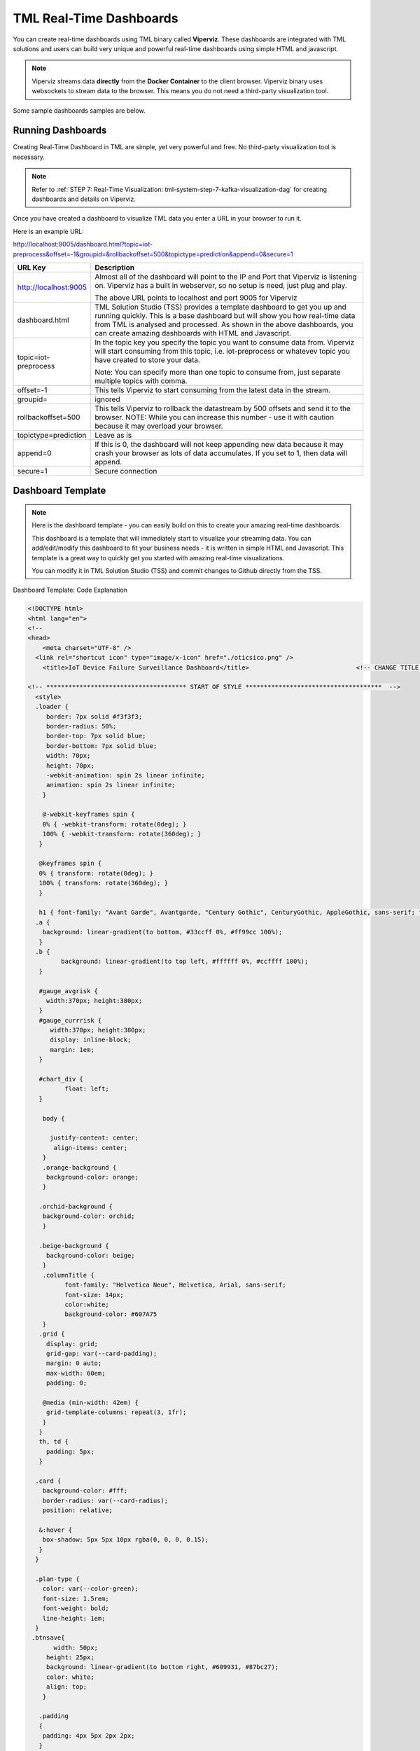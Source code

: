 TML Real-Time Dashboards
=========================

You can create real-time dashboards using TML binary called **Viperviz**.  These dashboards are integrated with TML solutions and users can build very unique and powerful real-time dashboards using simple HTML and javascript.

.. note::

   Viperviz streams data **directly** from the **Docker Container** to the client browser.  Viperviz binary uses websockets to stream data to the browser.  This 
   means you do not need a third-party visualization tool.

Some sample dashboards samples are below.

.. figure:: d1.png

.. figure:: cyberdash2.png

.. figure:: d2.png

.. figure:: d3.png

.. figure:: d4.png


.. figure:: hdash1.png

Running Dashboards
-------------------

Creating Real-Time Dashboard in TML are simple, yet very powerful and free.  No third-party visualization tool is necessary. 

.. note::
   Refer to :ref:`STEP 7: Real-Time Visualization: tml-system-step-7-kafka-visualization-dag` for creating dashboards and details on Viperviz.

Once you have created a dashboard to visualize TML data you enter a URL in your browser to run it.

Here is an example URL:

http://localhost:9005/dashboard.html?topic=iot-preprocess&offset=-1&groupid=&rollbackoffset=500&topictype=prediction&append=0&secure=1

.. list-table::

   * - **URL Key**
     - **Description**
   * - http://localhost:9005
     - Almost all of the dashboard will point to the IP and Port that Viperviz is listening on.  Viperviz has a built in webserver, so no setup is need, just plug 
       and play.

       The above URL points to localhost and port 9005 for Viperviz
   * - dashboard.html
     - TML Solution Studio (TSS) provides a template dashboard to get you up and running quickly.  This is a base dashboard but will show you how real-time data 
       from TML is analysed and processed.  As shown in the above dashboards, you can create amazing dashboards with HTML and Javascript.
   * - topic=iot-preprocess
     - In the topic key you specify the topic you want to consume data from.  Viperviz will start consuming from this topic, i.e. iot-preprocess or whatevev topic 
       you have created to store your data.

       Note: You can specify more than one topic to consume from, just separate multiple topics with comma.
   * - offset=-1
     - This tells Viperviz to start consuming from the latest data in the stream.
   * - groupid=
     - ignored
   * - rollbackoffset=500
     - This tells Viperviz to rollback the datastream by 500 offsets and send it to the browser.  NOTE: While you can increase this number - use it with caution 
       because it may overload your browser.  
   * - topictype=prediction
     - Leave as is
   * - append=0
     - If this is 0, the dashboard will not keep appending new data because it may crash your browser as lots of data accumulates.  If you set to 1, then data will 
       append.
   * - secure=1
     - Secure connection

Dashboard Template
------------------

.. note::
   
   Here is the dashboard template - you can easily build on this to create your amazing real-time dashboards.

   This dashboard is a template that will immediately start to visualize your streaming data.  You can add/edit/modify this dashboard to fit your business needs - 
   it is written in simple HTML and Javascript.  This template is a great way to quickly get you started with amazing real-time visualizations.

   You can modify it in TML Solution Studio (TSS) and commit changes to Github directly from the TSS.

.. figure:: dashtemp.png

Dashboard Template: Code Explanation

.. code-block:: HTML
      
      <!DOCTYPE html>
      <html lang="en">
      <!--
      <head>
          <meta charset="UTF-8" />
      	<link rel="shortcut icon" type="image/x-icon" href="./oticsico.png" />
          <title>IoT Device Failure Surveillance Dashboard</title>                             <!-- CHANGE TITLE HERE -->
      
      <!-- ************************************** START OF STYLE *************************************  -->    
        <style>
      	.loader {
           border: 7px solid #f3f3f3;
           border-radius: 50%;
           border-top: 7px solid blue;
           border-bottom: 7px solid blue;
           width: 70px;
           height: 70px;
           -webkit-animation: spin 2s linear infinite;
           animation: spin 2s linear infinite;   
          }
      
          @-webkit-keyframes spin {
          0% { -webkit-transform: rotate(0deg); }
          100% { -webkit-transform: rotate(360deg); }
         }
      
         @keyframes spin {
         0% { transform: rotate(0deg); }
         100% { transform: rotate(360deg); }
         }
      
         h1 { font-family: "Avant Garde", Avantgarde, "Century Gothic", CenturyGothic, AppleGothic, sans-serif; font-size: 24px; font-style: normal; font-variant: normal; font-weight: 700; line-height: 26.4px; } h3 { font-family: "Avant Garde", Avantgarde, "Century Gothic", CenturyGothic, AppleGothic, sans-serif; font-size: 12px; font-style: normal; font-variant: normal; font-weight: 100; line-height: 10.4px; } h4 { font-family: "Avant Garde", Avantgarde, "Century Gothic", CenturyGothic, AppleGothic, sans-serif; font-size: 1px; font-style: bold; font-variant: normal; font-weight: 400; line-height: .4px; } p { font-family: "Avant Garde", Avantgarde, "Century Gothic", CenturyGothic, AppleGothic, sans-serif; font-size: 14px; font-style: normal; font-variant: normal; font-weight: 400; line-height: 20px; } blockquote { font-family: "Avant Garde", Avantgarde, "Century Gothic", CenturyGothic, AppleGothic, sans-serif; font-size: 21px; font-style: normal; font-variant: normal; font-weight: 400; line-height: 30px; } pre { font-family: "Avant Garde", Avantgarde, "Century Gothic", CenturyGothic, AppleGothic, sans-serif; font-size: 13px; font-style: normal; font-variant: normal; font-weight: 400; line-height: 18.5714px; }
        .a {
          background: linear-gradient(to bottom, #33ccff 0%, #ff99cc 100%);
         }
        .b {
               background: linear-gradient(to top left, #ffffff 0%, #ccffff 100%);
         }
       
         #gauge_avgrisk {
           width:370px; height:380px;
         }
         #gauge_currrisk {
            width:370px; height:380px;
            display: inline-block;
            margin: 1em;
         }
      
         #chart_div {
                float: left;
         }
              
          body {
                  
            justify-content: center;
             align-items: center;
          }
          .orange-background {
           background-color: orange;
          }
      
         .orchid-background {
          background-color: orchid;
          }
      
         .beige-background {
           background-color: beige;
          }		
          .columnTitle {
                font-family: "Helvetica Neue", Helvetica, Arial, sans-serif;
                font-size: 14px; 
                color:white;
                background-color: #607A75
          } 
         .grid {
           display: grid;
           grid-gap: var(--card-padding);
           margin: 0 auto;
           max-width: 60em;
           padding: 0;
       
          @media (min-width: 42em) {
           grid-template-columns: repeat(3, 1fr);
          }
         }
         th, td {
           padding: 5px;
         }
      
        .card {
          background-color: #fff;
          border-radius: var(--card-radius);
          position: relative;
        
         &:hover {
          box-shadow: 5px 5px 10px rgba(0, 0, 0, 0.15);
         }
        }
      
        .plan-type {
          color: var(--color-green);
          font-size: 1.5rem;
          font-weight: bold;
          line-height: 1em;
        }
       .btnsave{
             width: 50px;
      	   height: 25px;
      	   background: linear-gradient(to bottom right, #609931, #87bc27);
      	   color: white;
      	   align: top;
          }
      	
         .padding
         {
          padding: 4px 5px 2px 2px;
         }	  
      
        #map {
              position: relative;
              width: 100%;
              height: 500px;
            }
      
      </style>
      
      <!-- ************************************** END OF STYLE *************************************  -->
      
      <!-- ************************************** START SCRIPTS *************************************  -->
      
      <script type="text/javascript" src="/js/attention.js"></script>   
      <script type="text/javascript" src="/js/r.min.js"></script>   
      <script type="text/javascript" src="/js/justgage.js"></script>   
      <script type="text/javascript" src="/js/justgage.min.js"></script>   
      <script src="/js/d3.min.js"></script>
      <script src="/js/d3pie.js"></script>
      
      <script>
      
      <!-- ********************** HELP TEXT ********************************************** -->
      function image(thetype,mess) {
              
      		var titletext="";
      		var helptext="";
      		
      		if (thetype=="barchart"){
                 titletext="Failure Monitoring Bar Chart";
      		    helptext="The Failure Monitoring Bar Chart shows the count of Total Failure records in the data stream (GREY Bar), against the Failure that are above the upper bound (BLUE Bar)."; 
      		
      		}else if (thetype=="table"){
      		  titletext="Table Data";
      		    helptext="The data in the table shows the preprocessed values for every device used in the preprocessing of IoT Device data.  KAFKAKEY is a unique hash key for the Kafka message.   OFFSET/PARTITION show the actual location of the PROCESSED message in Kafka.  By PROCESSED we mean the MAX and AVG value process.  Time Window Start and End are the start and end of the Time Sliding Window in the data stream that is processed to compute MAX and AVG fo devices.  Date/Time is when this processing took place by VIPER."; 
      		
      		}else if (thetype=="ml"){
      		  titletext="Transactional Machine Learning Models";
      		    helptext="These are the ML models TML has built for every device.  They are Failure Probability predictions.  TML creates a logistic regression model for each device."; 
      		
      		}
      				
             new Attention.Prompt({
                          title: titletext,
                          content: helptext,
                      });
      		}
      </script>	
      <!-- ************************************** END SCRIPTS ************************************************************  -->
      
      <link rel="stylesheet" href="/leaflet/leaflet.css" />
      <link href="https://stackpath.bootstrapcdn.com/bootstrap/4.3.1/css/bootstrap.min.css" rel="stylesheet" integrity="sha384-ggOyR0iXCbMQv3Xipma34MD+dH/1fQ784/j6cY/iJTQUOhcWr7x9JvoRxT2MZw1T" crossorigin="anonymous">
      <link href="/css/tilesblockchain.css" rel="stylesheet">
      <link href="/css/attention.css" rel="stylesheet">
      <link href="/css/button.css" rel="stylesheet">
      <link href="/css/textbox.css" rel="stylesheet">
      <link href="/css/table3d.css" rel="stylesheet">
      <link href="/css/dropdown.css" rel="stylesheet">
      <link href="/css/component-custom-switch.css" rel="stylesheet">
      
      </head>
      
      <!-- ******************************************************* END OF HEAD ******************************************* -->
      
      <!-- ******************************************************* START WEBSITE BODY  ******************************************* -->
      
      <body>
      <center><img src='./senecalogo.png' width=150 height=70></center>
      
      <!-- ********************************************************* DASHBOARD HEADER ******************************************** -->
      
      <table style="width: 100%;height: 80px;    background: linear-gradient(135deg,  rgba(102, 255, 217,1) 0%,rgba(0, 128, 255,1) 50%,rgba(0, 128, 255,1) 51%,rgba(0, 255, 128,1) 100%);">
      <tr>
       <td>
         <div class="row justify-content-md-center">
         <center>
           <div class="col-12" style="padding-top: 1px">
            <label id="maintitle"><b><h1><i><font color='white'><b>Real-Time Dashboard Template</b></h1><h3><i>Integrated with  Apache KAFKA and Transactional Machine Learning</font></i></h3></b></label>
          </div>
        </center>
        </div>
      
        <div class="row justify-content-md-center">
        <div class="col-12">
        <div id="selectSymbol">
            <form id="idForm">						
      		<h6>
      			 <b><font color='black'>Last Kafka Access Time:</font></b></b> <label id="accesstime"></label><br>
      			 <b><font color='black'>Kafka Cluster:</font></b> <label id="kafkacluster"></label><br>			
      	    </h6>
      		 
             <div class="loader" id="loaderdiv" style="display:none;float: left"></div>      
      	      <button id="start" class="btn btn1" name="submit">Start Streaming</button>   
      		  <label id="statustext"></label>
      	      <div style="float: right;display:block;" class="custom-switch custom-switch-label-io">
                <label class="custom-switch-btn" for="example_1"></label>
             </div>	
      		
       </td>
      </tr>
      </table>											
      <!-- ********************************************************* DASHBOARD HEADER ******************************************** -->
      
      		
      <table border=0 style='width: 100%;height: 400px; vertical-align: top;'>
        <tr>					   			   
      	<td  >	
      		<center>
      			<div class="tile wide job" style="width: 320px; height: 400">
                  <div class="header" style="width: 320px; height: 100%" >
                   <div id="totrecs" class="count">0</div>
                      <div class="title">Total Kafka Messages Processed</div>
                  </div>
                  </div>
      			<div class="tile wide job" style="width: 320px; height: 400">
                  <div class="header" style="width: 320px; height: 100%" >
                  <div id="tottime" class="counttimewindow"><br><br></div>
                  <div class="title">Kafka Time Window Analysed</div>
                  </div>
                  </div>
                  </center>
      	</td>
      	</tr>
      				 
      <!-- *************************************** MAIN TABLE ****************************** -->
      	 <tr>				 
      	 <td colspan=4>
      	 <table style="width: 100%;">
            <tr>
      	    <td>
      	     <img src='./help.png' width=30 height=27 class="padding" style="float: top;" onclick="image('table','')">	
      	     <center><a id="Export" href="#"> Download as CSV </a> </center>
       	     <div id="table_div"></div>
      	    </td>
      	  </tr>
      	 </table>
           </td>
      	 </tr>
           </table>				 
         </form>
         </div>
          </div>
      	
      	<i><b>Powered by:</b> Transactional Machine Learning, Kafka, Viper, Viperviz<br><b>Developed by:</b> OTICS Advanced Analytics, Inc.</i>
      
          </div>
      
          <!-- CONTAINER FOR CHART -->
          <script src="https://ajax.googleapis.com/ajax/libs/jquery/3.4.1/jquery.min.js"></script>
          <script src="https://stackpath.bootstrapcdn.com/bootstrap/4.3.1/js/bootstrap.min.js" integrity="sha384-JjSmVgyd0p3pXB1rRibZUAYoIIy6OrQ6VrjIEaFf/nJGzIxFDsf4x0xIM+B07jRM" crossorigin="anonymous"></script>
          <script type="text/javascript" src="https://www.gstatic.com/charts/loader.js"></script>
          <script>
      
              // load current chart package
          google.charts.load("current", {
                 packages: ["corechart", "line"]
           });
      
            google.charts.setOnLoadCallback(drawChart);
      	  google.charts.load('current', {'packages':['table','annotatedtimeline','gauge','bar','sankey']});
      	  google.charts.setOnLoadCallback(drawTable2);  
      		   
         	  document.documentElement.style.overflowX = 'hidden';
      
      
            var START = 0;
            var ws;
            var topic = "";
            var mainusertopic = "";
            var offset = -1;
            var append = 0;
            var rollbackoffset = 0;
            var topictype = "";
            var vipertoken = "";
            var consumerid = "";
            var secure = 0;
            var mainport = "";
            //////////////////////////
            // var data;
            var datatbl;
            var maintable;
            var dataintable = [];
            var kafkakeyarr = [];
            var kafkacluster = "";
            var issues = "";
            var issuecount = 0;
            var idkeyarr;
            var maintotalmessages=0;
            var timestart = "";
            var timeend = "";
            var icvals = [];
            var maintimestamp = "";
            var riskdatanum = 0;
            var riskthreshold = 70;
            var foundissues = []; // these are the preprocessed values
            var mainriskhourstosave = 0;
            var mainkafkatopic = "";
            var pie = null;
      
            // create options object with titles, colors, etc.
            var cssClassNames = {
                'headerRow': 'columnTitle',
                'tableRow': '',
                'oddTableRow': 'beige-background',
                'selectedTableRow': 'orange-background large-font',
                'hoverTableRow': '',
                'headerCell': 'gold-border',
                'tableCell': '',
                'rowNumberCell': 'underline-blue-font'
            };
      
      <!-- ******************************************** DRAW CHART ********************************************* -->
            function drawChart(jsondata, topic) {
      
                issues = "";
                issuecount = 0;
      
                if (jsondata) {
      
                    var text;
                    var val;
                    var createdon;
                    var winstart;
                    var winend;
                    var symptom;
                    var processtype;
                    var identifier;
                    var idarr;
                    var symptomcode;
                    var processbuf;
                    var normalvalue;
                    var processvariable = "";
                    var ubound;
                    var predictionvalue;
                    var totalmessages;
                    var kafkakey;
                    var offset;
                    var partition;
                    var arr;
                    var st;
                    var ed;
                    var et;
                    var vbuf;
                    var buf;
                    var vbuf2;
                    var varr;
                    var msgiddatastr = "";
                    var Maintopic;
                    let rownum = 0;
      
                    for (j in jsondata.TopicReads) {
                        //get the fields
                        kafkakey = jsondata.TopicReads[j].kafkakey;
                        //try {
                        if (kafkakey != null && !kafkakeyarr.includes(kafkakey) && kafkakey.length > 0) {
                            kafkakeyarr.push(kafkakey);
                            createdon = jsondata.TopicReads[j].TimeStamp;
                            maintimestamp = createdon;
                            winstart = jsondata.TopicReads[j].WindowStartTime;
                            timestart = winstart;
                            winend = jsondata.TopicReads[j].WindowEndTime;
                            timeend = winend;
      
                            msgiddata = jsondata.TopicReads[j].MsgIdData;
                            if (msgiddata) {
                                msgiddatastr = msgiddata.join();
                            }
                            try {
                                processvariable = jsondata.TopicReads[j].Identifier;
                                processvariable = processvariable.split("~")[0];
                            } catch (e) {
                                continue;
                            }
                            //}
      
                            processtype = jsondata.TopicReads[j].Preprocesstype;
      
                            identifier = jsondata.TopicReads[j].Identifier;
                            idarr = identifier.split("~");
                            //symptomcode = idarr[0];
                            topic = jsondata.TopicReads[j].Topic;
                            Maintopic = jsondata.TopicReads[j].Maintopic;
                            processbuf = "_preprocessed_" + processtype;
                            predictionvalue = jsondata.TopicReads[j].hyperprediction;
                            totalmessages = jsondata.TopicReads[j].Numberofmessages;
                            kafkakey = jsondata.TopicReads[j].kafkakey;
                            offset = jsondata.TopicReads[j].Offset;
                            partition = jsondata.TopicReads[j].Partition;
      
                            predictionvalue = Number(predictionvalue);
                            //  datainchart.push(predictionvalue)
      
                            arr = [createdon, winstart, winend, msgiddatastr, processvariable, processtype, predictionvalue, totalmessages, kafkakey, offset, partition];
                            dataintable.push(arr)
                            rownum++;
      
                            predictioncount = predictioncount + 1;
      
                        }
                    }
      
                    maintotalmessages = maintotalmessages + rownum;
                    document.getElementById('totrecs').innerHTML = maintotalmessages;
                    document.getElementById('tottime').innerHTML = "<font size=3><b>Start:</b> " + timestart + "<b><br>End:</b> " + timeend + "</font>"
      
                    drawTable2();
      
                }
      
                //   i=null;
                text = null;
                val = null;
                // partitionarr=null;
                kafkakey = null;
                createdon = null;
                winstart = null;
                winend = null;
      
                symptom = null;
                processtype = null;
      
                identifier = null;
                idarr = null;
                symptomcode = null;
                // topic=null;
                processbuf = null;
                normalvalue = null;
                ubound = null;
                predictionvalue = null;
                totalmessages = null;
                rownum = null;
      
                offset = null;
                partition = null;
                arr = null;
                st = null;
                ed = null;
                et = null;
                vbuf = null;
                buf = null;
                vbuf2 = null;
                varr = null;
      
            }
      
      <!-- ******************************************** DRAW CHART ********************************************* -->
      
      <!-- ******************************************** DRAW TABLE ********************************************* -->
      
            function drawTable2() {
      
                if (maintable == null) {
                    maintable = new google.visualization.Table(document.getElementById('table_div'));
                }
      
                var formatter = new google.visualization.NumberFormat({
                    groupingSymbol: '',
                    fractionDigits: 0
                });
                var formatter2 = new google.visualization.NumberFormat({
                    groupingSymbol: '',
                    fractionDigits: 3
                });
      
                if (datatbl == null) {
                    datatbl = new google.visualization.DataTable();
      
                    datatbl.addColumn('string', 'Date/Time');
                    datatbl.addColumn('string', 'Time Window Start');
                    datatbl.addColumn('string', 'Time Window End');
                    datatbl.addColumn('string', 'Subject Information');
                    //	datatbl.addColumn('string', 'Symptomcode');
      
                    datatbl.addColumn('string', 'ProcessVariable');
      
                    datatbl.addColumn('string', 'Processtype');
      
                    datatbl.addColumn('number', 'Current Value');
                    //datatbl.addColumn('number', 'Normal Mean Value');
                    //datatbl.addColumn('number', 'Upper Bound Value');
                    datatbl.addColumn('number', 'Total Messages');
                    datatbl.addColumn('string', 'Kafkakey');
                    datatbl.addColumn('number', 'Offset');
                    datatbl.addColumn('number', 'Partition');
      
                    datatbl.sort({
                        column: 1,
                        desc: true
                    });
      
                    maintable.clearChart();
      
                    maintable.draw(datatbl, {
                        showRowNumber: true,
                        width: '100%',
                        height: '100%',
                        page: 'enable',
                        pageSize: 30,
                        allowHtml: true
                    });
                    if (append == 0) {
                        datatbl.removeRows(0, datatbl.getNumberOfRows() - 1);
                    }
                } else {
      
                    //console.log("datatbl=",datatbl);
      
      
                    formatter.format(datatbl, 1);
                    formatter2.format(datatbl, 2);
                    datatbl.sort({
                        column: 1,
                        desc: true
                    });
                    if (datatbl.getNumberOfRows() > 0 && append == 0) {
                        datatbl.removeRows(0, datatbl.getNumberOfRows() - 1);
                    }
      
                    datatbl.addRows(dataintable);
                    maintable.clearChart();
                    maintable.draw(datatbl, {
                        showRowNumber: true,
                        width: '100%',
                        height: '100%',
                        page: 'enable',
                        pageSize: 30,
                        allowHtml: true,
                        'cssClassNames': cssClassNames
                    });
      
                    formatter = null;
                    formatter2 = null;
                    //datatbl=null;
      
                }
      
                dataintable = [];
      
            }
      
       <!-- ******************************************** DRAW TABLE ********************************************* -->
      
      
       <!--   ***************************************** START MAIN STREAMING FUNCTION ************************************************ -->
            function streamLiveKafkaData() {
      
                if ("WebSocket" in window) {
                    var url = window.location.host;
                    console.log(url);
                    mainport = url.split(":")[1];
                    //console.log(mainport);
      
                    <!-- ******************************* GRAB PARAMETERS FROM URL *************************** --> 
                    var urlParams = new URLSearchParams(window.location.search);
                    var keys = urlParams.keys();
                    var entries = urlParams.entries();
                    for (pair of entries) {
                        if (pair[0] == "topic") {
                            topic = pair[1];
                        }
      
                        if (pair[0] == "topictype") {
                            topictype = pair[1];
                        }
                        if (pair[0] == "secure") {
                            secure = pair[1];
                        }
                        if (pair[0] == "vipertoken") {
                            vipertoken = pair[1];
                        }
      
                        if (pair[0] == "consumerid") {
                            consumerid = pair[1];
                        }
      
                        if (pair[0] == "offset") {
                            offset = pair[1];
                        }
      
                        if (pair[0] == "rollbackoffset") {
                            rollbackoffset = pair[1];
                        }
                        if (pair[0] == "groupid") {
                            groupid = pair[1];
                        }
                        if (pair[0] == "append") {
                            append = pair[1];
                        }
                    }
      
       <!-- ************************************* CREATE WEBSOCKET OBJECT **************************** -->
                    if (window.location.href.indexOf("http://") != -1) {
                        ws = new WebSocket("ws://" + url + "/ws");
                    } else {
                        ws = new WebSocket("wss://" + url + "/ws");
                    }
       <!-- ************************************* CREATE WEBSOCKET OBJECT **************************** -->
      			  
      
       <!-- ************************************* CREATE WEBSOCKET EVENTS **************************** -->			  
      
                    ws.onmessage = function (event) {  <!-- ON MESSAGE SOCKET EVENT ****************** -->
                        curTime = new Date();
                        var eventdata = `${event.data}`;  <!-- ******** REAL-TIME DATA  FROM VIPERVIZ ** -->
                        var maindata = eventdata.replace(/\\"/g, '"');
                        maindata = maindata.substr(1, maindata.length - 3);
                        if (maindata == "") {
                            return;
                        }
      
                        var obj; <!-- ************ MAIN DATA FROM VIPERVIZ - Cleaned Up *********** -->
                        try {
                            obj = JSON.parse(maindata);
                        } catch (e) {
                            console.log("Json parse issue=", e.message);
                            return;
                        }
      
                        if (obj.ERROR) {
                            document.getElementById('statustext').innerHTML = "Websocket ERROR.." + obj.ERROR;
                            ws.close(1000);
                            alert(obj.ERROR);
                            ws = null;
                            $("#start").attr("disabled", false);
                            $("#start").html("Start Streaming");
                            return
                        }
       <!-- ************************************ SUCCESSFULLT RECEIVED MAIN DATA FROM VIPERVIZ  *********** -->
      
                        if (START == 0) {
                            if (ws) {
                                ws.close(1000);
                            }
                            ws = null;
                            return;
                        }
                        if (append == 0) {
                            dataintable.splice(0, dataintable.length)
                            predictioncount = 0;
                            jsonhist = null;
                            kafkakeyarr.splice(0, kafkakeyarr.length)
                        }
      
                        kafkacluster = obj.Webkafkacluster
                        mainkafkatopic = obj.Webtopic
      
                        document.getElementById('accesstime').innerHTML = curTime;
                        document.getElementById('kafkacluster').innerHTML = kafkacluster + ", Kafka Topic: " + obj.Webtopic;
                        mainusertopic = topic;
                        
       <!-- ****************************************  START THE VISUALIZATION **************************** -->				  
                        drawChart(obj, mainkafkatopic);
       <!-- ****************************************  START THE VISUALIZATION **************************** -->				  
      
                        obj = null;
                        maindata = null;
                        eventdata = null;
                        superidentifiermap = null;
      
                    };
      <!-- ****************************************** ON CLOSE SOCKET EVENT ****************** -->
                    ws.onclose = function (event) {
                        //console.log("event=",event);
      
                        if (event.wasClean) {
                            console.log(`[close] Connection closed cleanly, code=${event.code} reason=${event.reason}`);
                        } else {
                            console.log('[close] Connection died');
      
                        }
                        if (ws) {
                            ws.close(1000);
                        }
                        ws = null;
                        var el = document.getElementById('loaderdiv');
                        el.style.display = "none";
      
                        $("#start").attr("disabled", false);
                        //$("#statustext").val("Websocket closed");
                        document.getElementById('statustext').innerHTML = "WEBSOCKET Closed";
      
                        $("#start").html("Start Streaming");
                    };
      <!-- ****************************************** ON CLOSE SOCKET EVENT ****************** -->
      
      <!-- ****************************************** ON OPEN SOCKET EVENT ****************** -->
      			  
                    ws.onopen = function (error) {
                        var password = ""
      
                        var sendbuffer = "{\"Topic\":\"" + topic + "\",\"Topictype\":\"" + topictype + "\",\"Secure\":" + secure + ",\"Vipertoken\":\"" + vipertoken + "\",\"Consumerid\":\"" + consumerid + "\",\"Offset\":\"" + offset + "\",\"RollbackOffset\":\"" + rollbackoffset + "\",\"Groupid\":\"" + groupid + "\"}";
      
                        ws.send(sendbuffer);
      
                        var el = document.getElementById('loaderdiv');
                        el.style.display = "block";
      
                    };
      <!-- ****************************************** ON OPEN SOCKET EVENT ****************** -->
      
      <!-- ****************************************** ON ERROR SOCKET EVENT ****************** -->
      
                    ws.onerror = function (error) {
                        if (ws) {
                            ws.close(1000);
                        }
                        console.log(`[error] ${error.message}`);
                        //	$("#statustext").val("WEBSOCKET ERROR.."+`[error] ${error.message}`);
                        document.getElementById('statustext').innerHTML = "WEBSOCKET ERROR.." + `[error] ${error.message}`;
      
                    };
      <!-- ****************************************** ON ERROR SOCKET EVENT ****************** -->
      
                } else {  <!-- **************** WEBSOCKET ERROR *************************** -->
      
                    // The browser doesn't support WebSocket
                    console.log("WebSocket NOT supported by your Browser!");
                }
            }
      
            $('#Export').click(function () {
                if (topic.length > 0) {
                    var headerRow = "";
                    var number_of_columns = datatbl.getNumberOfColumns();
                    for (var i = 0; i < number_of_columns; i++) {
                        headerRow += datatbl.getColumnLabel(i).replace("\n", " : ");
                        headerRow += (i === number_of_columns - 1) ? "\n" : ",";
                    }
                    var csvFormattedDataTable = headerRow + google.visualization.dataTableToCsv(datatbl);
                    var encodedUri = 'data:application/csv;charset=utf-8,' + encodeURIComponent(csvFormattedDataTable);
                    this.href = encodedUri;
                    this.download = "iot-data.csv";
                    this.target = '_blank';
                } else {
                    alert("Start streaming first");
                }
            });
      
            $("#idForm").submit(function (e) {
                if (ws && START == 1) {
                    ws.close(1000);
                    ws = null;
                    e.preventDefault(); // avoid to execute the actual submit of the form.
                    START = 0;
                    $("#start").html("Start Streaming");
                    $("#start").attr("disabled", true);
                    //	    $("#statustext").val("WEBSOCKET CLOSING...");
                    document.getElementById('statustext').innerHTML = "WEBSOCKET CLOSING...";
      
                } else {
                    e.preventDefault(); // avoid to execute the actual submit of the form.
                    START = 1;
                    //   $("#statustext").val("WEBSOCKET OPEN..Receiving Kafka Msgs...");
                    document.getElementById('statustext').innerHTML = "WEBSOCKET OPEN..Receiving Kafka Msgs...";
      
                    $("#start").html("Stop Streaming");
                    streamLiveKafkaData();
      
                }
      
            });
          </script>
      
      </body>
      
      </html>


More Dashboard Examples
------------------

More examples are here: `<https://github.com/smaurice101/raspberrypi/tree/main/tml-airflow/dashboard>`_
